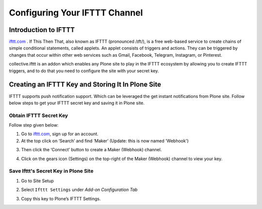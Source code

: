Configuring Your IFTTT Channel
=================================

Introduction to IFTTT
---------------------

`ifttt.com <https://ifttt.com/discover>`_ . If This Then That, also known as IFTTT (pronounced /ɪft/),
is a free web-based service to create chains of simple conditional statements,
called applets.
An applet consists of triggers and actions. They can be triggered by changes that occur within other
web services such as Gmail, Facebook, Telegram, Instagram, or Pinterest.

collective.ifttt is an addon which enables any Plone site
to play in the IFTTT ecosystem by allowing you to create IFTTT triggers,
and to do that you need to configure the site with your secret key.

Creating an IFTTT Key and Storing It In Plone Site
--------------------------------------------------

IFTTT supports push notification support.
Which can be leveraged the get instant notifications from Plone site.
Follow below steps to get your IFTTT secret key and saving it in Plone site.

Obtain IFTTT Secret Key
^^^^^^^^^^^^^^^^^^^^^^^

Follow step given below:

1. Go to `ifttt.com <https://ifttt.com/discover>`_, sign up for an account.
2. At the top click on ‘Search’ and find ‘Maker’ (Update: this is now named 'Webhook')

.. image:: _static/images/configure_ifttt_channel/secret_key/search_maker.png

3. Then click the ‘Connect’ button to create a Maker (Webhook) channel.

.. image:: _static/images/configure_ifttt_channel/secret_key/settings_maker.png

4. Click on the gears icon (Settings) on the top-right of the Maker (Webhook) channel to view your key.

.. image:: _static/images/configure_ifttt_channel/secret_key/obtain_key.png

Save Ifttt's Secret Key in Plone Site
^^^^^^^^^^^^^^^^^^^^^^^^^^^^^^^^^

1. Go to Site Setup

.. image:: _static/images/Enable_Rss_Feed/Enable_RSS/Step1.png

2. Select ``Ifttt Settings`` under `Add-on Configuration Tab`

.. image:: _static/images/configure_ifttt_channel/secret_key/select_ifttt_settings.png

3. Copy this key to Plone’s IFTTT Settings.

.. image:: _static/images/configure_ifttt_channel/secret_key/store_key.png

